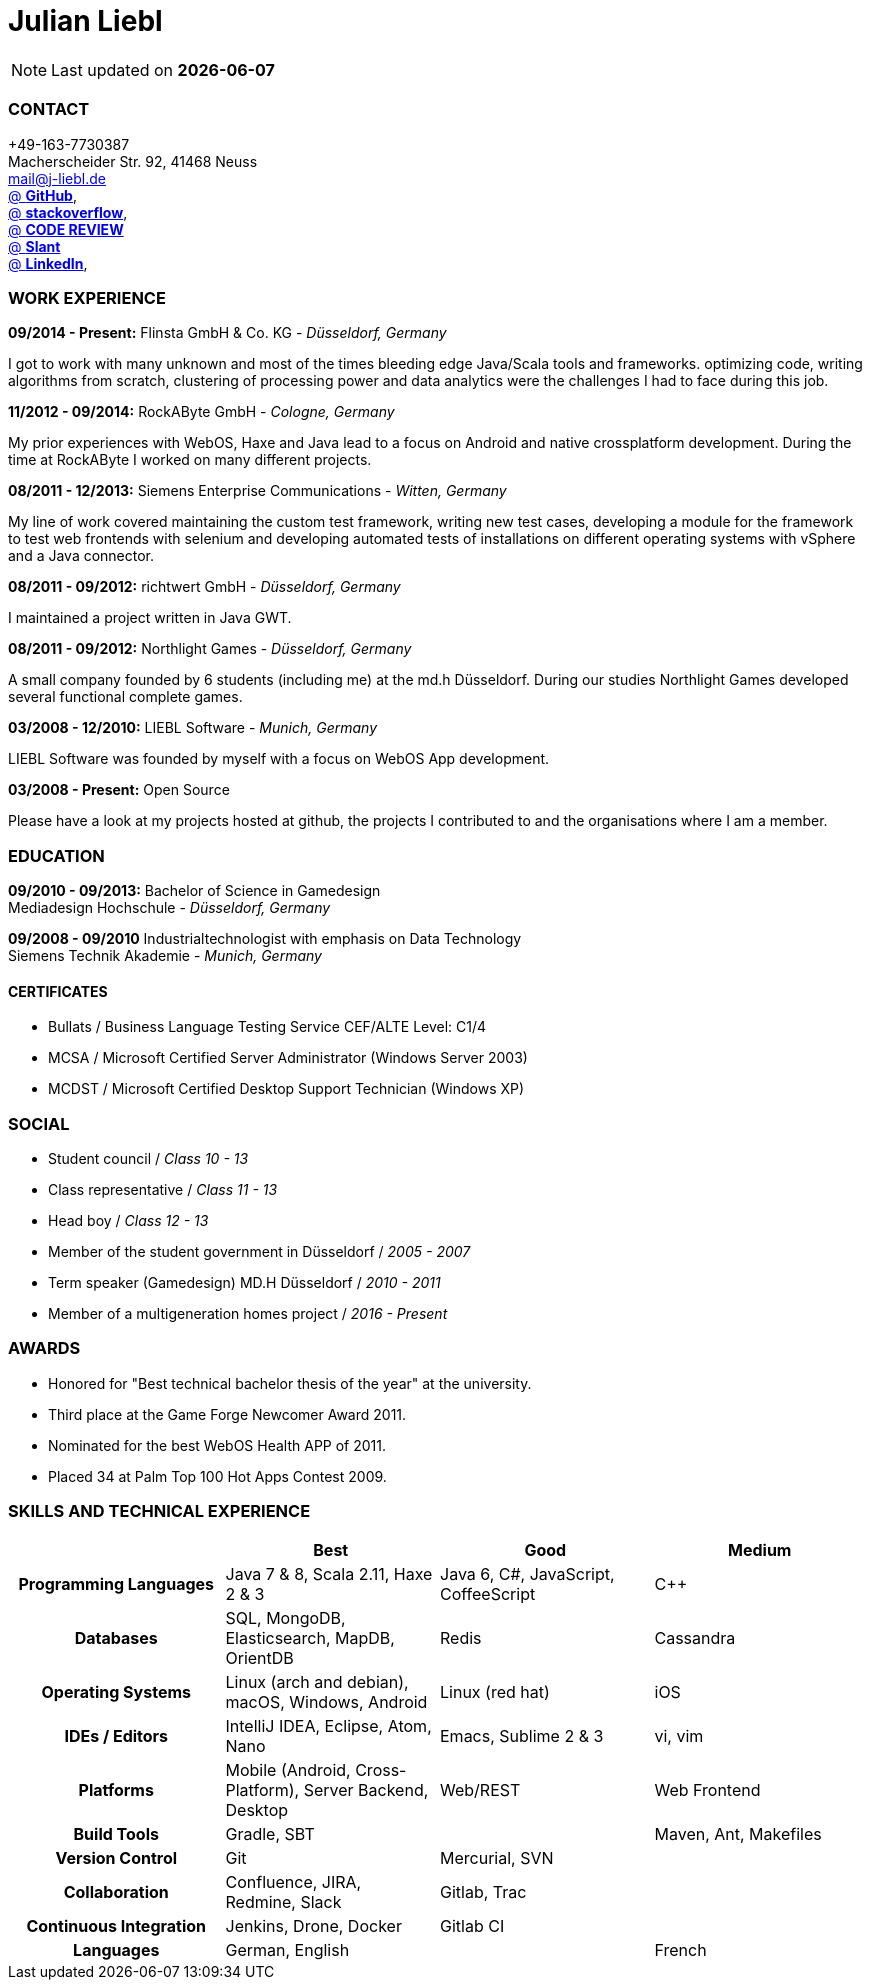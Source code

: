 = Julian Liebl
:published_at: 2016-06-06
:hp-tags: resume, julian liebl, computer science, bachelor


NOTE: Last updated on *{docdate}*

=== CONTACT
+49-163-7730387 +
Macherscheider Str. 92, 41468 Neuss +
mailto:mail@j-liebl.de[] +
https://github.com/razem-io[@ *GitHub*], +
http://stackoverflow.com/users/1029251/julian-liebl?tab=profile[@ *stackoverflow*], +
http://codereview.stackexchange.com/users/90723/julian-liebl[@ *CODE REVIEW*] +
http://www.slant.co/users/GG:113026379734376225768[@ *Slant*] +
https://linkedin.com/in/julianliebl[@ *LinkedIn*], +

=== WORK EXPERIENCE

*09/2014 - Present:* Flinsta GmbH & Co. KG - _Düsseldorf, Germany_

I got to work with many unknown and most of the times bleeding edge Java/Scala tools and frameworks. optimizing code, writing algorithms from scratch, clustering of processing power and data analytics were the challenges I had to face during this job.

*11/2012 - 09/2014:* RockAByte GmbH - _Cologne, Germany_

My prior experiences with WebOS, Haxe and Java lead to a focus on Android and native crossplatform development. During the time at RockAByte I worked on many different projects.

*08/2011 - 12/2013:* Siemens Enterprise Communications - _Witten, Germany_

My line of work covered maintaining the custom test framework, writing new test cases, developing a module for the framework to test web frontends with selenium and developing automated tests of installations on different operating systems with vSphere and a Java connector.

*08/2011 - 09/2012:* richtwert GmbH - _Düsseldorf, Germany_

I maintained a project written in Java GWT.

*08/2011 - 09/2012:* Northlight Games - _Düsseldorf, Germany_

A small company founded by 6 students (including me) at the md.h Düsseldorf. During our studies Northlight Games developed several functional complete games.

*03/2008 - 12/2010:* LIEBL Software - _Munich, Germany_

LIEBL Software was founded by myself with a focus on WebOS App development.

*03/2008 - Present:* Open Source

Please have a look at my projects hosted at github, the projects I contributed to and the organisations where I am a member.

=== EDUCATION
*09/2010 - 09/2013:* Bachelor of Science in Gamedesign +
Mediadesign Hochschule - _Düsseldorf, Germany_

*09/2008 - 09/2010* Industrialtechnologist with emphasis on Data Technology +
Siemens Technik Akademie - _Munich, Germany_

==== CERTIFICATES
- Bullats / Business Language Testing Service CEF/ALTE Level: C1/4
- MCSA / Microsoft Certified Server Administrator (Windows Server 2003)
- MCDST / Microsoft Certified Desktop Support Technician (Windows XP)

=== SOCIAL
- Student council / _Class 10 - 13_
- Class representative / _Class 11 - 13_
- Head boy / _Class 12 - 13_
- Member of the student government in Düsseldorf / _2005 - 2007_
- Term speaker (Gamedesign)  MD.H Düsseldorf / _2010 - 2011_
- Member of a multigeneration homes project / _2016 - Present_

=== AWARDS
- Honored for "Best technical bachelor thesis of the year" at the university.
- Third place at the Game Forge Newcomer Award 2011.
- Nominated for the best WebOS Health APP of 2011.
- Placed 34 at Palm Top 100 Hot Apps Contest 2009.


<<<
=== SKILLS AND TECHNICAL EXPERIENCE
[cols="h,n,n,n"  options="header"]
|===
|
|Best
|Good
|Medium

|Programming Languages
|Java 7 & 8, Scala 2.11, Haxe 2 & 3
|Java 6, C#, JavaScript, CoffeeScript
|C++

|Databases
|SQL, MongoDB, Elasticsearch, MapDB, OrientDB
|Redis
|Cassandra

|Operating Systems
|Linux (arch and debian), macOS, Windows, Android
|Linux (red hat)
|iOS

|IDEs / Editors
|IntelliJ IDEA, Eclipse, Atom, Nano
|Emacs, Sublime 2 & 3
|vi, vim

|Platforms
|Mobile (Android, Cross-Platform), Server Backend, Desktop
|Web/REST
|Web Frontend

|Build Tools
|Gradle, SBT
|
|Maven, Ant, Makefiles

|Version Control
|Git
|Mercurial, SVN
|

|Collaboration
|Confluence, JIRA, Redmine, Slack
|Gitlab, Trac
|

|Continuous Integration
|Jenkins, Drone, Docker
|Gitlab CI
|

|Languages
|German, English
|
|French

|===
